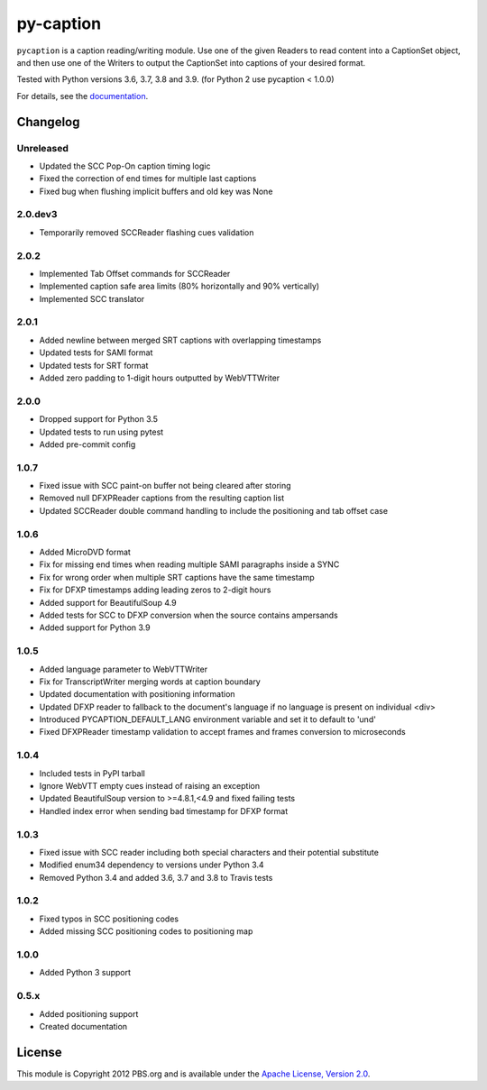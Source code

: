 py-caption
==========

|Build Status| |Pre-Commit|

``pycaption`` is a caption reading/writing module. Use one of the given Readers
to read content into a CaptionSet object, and then use one of the Writers to
output the CaptionSet into captions of your desired format.

Tested with Python versions 3.6, 3.7, 3.8 and 3.9.
(for Python 2 use pycaption < 1.0.0)

For details, see the `documentation <http://pycaption.readthedocs.org>`__.

Changelog
---------
Unreleased
^^^^^^^^^^
- Updated the SCC Pop-On caption timing logic
- Fixed the correction of end times for multiple last captions
- Fixed bug when flushing implicit buffers and old key was None

2.0.dev3
^^^^^^^^
- Temporarily removed SCCReader flashing cues validation

2.0.2
^^^^^
- Implemented Tab Offset commands for SCCReader
- Implemented caption safe area limits (80% horizontally and 90% vertically)
- Implemented SCC translator

2.0.1
^^^^^
- Added newline between merged SRT captions with overlapping timestamps
- Updated tests for SAMI format
- Updated tests for SRT format
- Added zero padding to 1-digit hours outputted by WebVTTWriter

2.0.0
^^^^^
- Dropped support for Python 3.5
- Updated tests to run using pytest
- Added pre-commit config

1.0.7
^^^^^
- Fixed issue with SCC paint-on buffer not being cleared after storing
- Removed null DFXPReader captions from the resulting caption list
- Updated SCCReader double command handling to include the positioning and tab offset case

1.0.6
^^^^^
- Added MicroDVD format
- Fix for missing end times when reading multiple SAMI paragraphs inside a SYNC
- Fix for wrong order when multiple SRT captions have the same timestamp
- Fix for DFXP timestamps adding leading zeros to 2-digit hours
- Added support for BeautifulSoup 4.9
- Added tests for SCC to DFXP conversion when the source contains ampersands
- Added support for Python 3.9

1.0.5
^^^^^
- Added language parameter to WebVTTWriter
- Fix for TranscriptWriter merging words at caption boundary
- Updated documentation with positioning information
- Updated DFXP reader to fallback to the document's language if no language is present on individual <div>
- Introduced PYCAPTION_DEFAULT_LANG environment variable and set it to default to 'und'
- Fixed DFXPReader timestamp validation to accept frames and frames conversion to microseconds

1.0.4
^^^^^
- Included tests in PyPI tarball
- Ignore WebVTT empty cues instead of raising an exception
- Updated BeautifulSoup version to >=4.8.1,<4.9 and fixed failing tests
- Handled index error when sending bad timestamp for DFXP format

1.0.3
^^^^^
- Fixed issue with SCC reader including both special characters and their potential substitute
- Modified enum34 dependency to versions under Python 3.4
- Removed Python 3.4 and added 3.6, 3.7 and 3.8 to Travis tests

1.0.2
^^^^^
- Fixed typos in SCC positioning codes
- Added missing SCC positioning codes to positioning map

1.0.0
^^^^^
- Added Python 3 support

0.5.x
^^^^^
- Added positioning support
- Created documentation

License
-------

This module is Copyright 2012 PBS.org and is available under the `Apache
License, Version 2.0 <http://www.apache.org/licenses/LICENSE-2.0>`__.

.. |Build Status| image:: https://travis-ci.org/pbs/pycaption.png?branch=master
   :target: https://travis-ci.org/pbs/pycaption

.. |Pre-Commit| image:: https://img.shields.io/badge/pre--commit-enabled-brightgreen?logo=pre-commit&logoColor=white
   :target: https://github.com/pre-commit/pre-commit
   :alt: pre-commit
